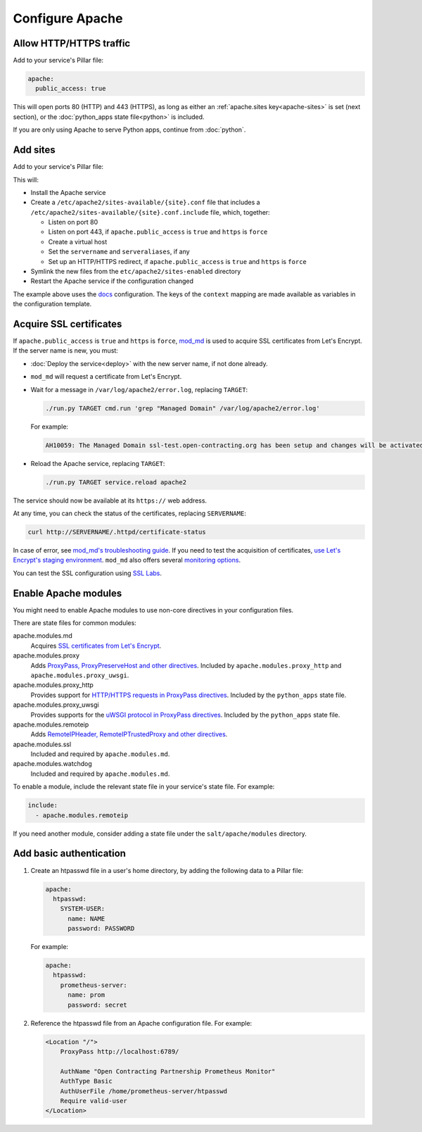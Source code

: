 Configure Apache
================

.. _allow-http:

Allow HTTP/HTTPS traffic
------------------------

Add to your service's Pillar file:

.. code-block:: yaml

   apache:
     public_access: true

This will open ports 80 (HTTP) and 443 (HTTPS), as long as either an :ref:`apache.sites key<apache-sites>` is set (next section), or the :doc:`python_apps state file<python>` is included.

If you are only using Apache to serve Python apps, continue from :doc:`python`.

.. _apache-sites:

Add sites
---------

Add to your service's Pillar file:

.. code-block:: yaml
   :emphasize-lines: 3,4,5,6,7,8,9

   apache:
     public_access: true
     sites:
       ocds-docs-live:
         configuration: docs
         servername: standard.open-contracting.org
         serveraliases: ['live.standard.open-contracting.org']
         https: force
         context:
           testing: false
           ocds_cove_backend: https://cove.live3.cove.opencontracting.uk0.bigv.io
           oc4ids_cove_backend: https://cove-live.oc4ids.opencontracting.uk0.bigv.io
           timeout: 1830  # 30 sec longer than cove's uwsgi.harakiri

This will:

-  Install the Apache service
-  Create a ``/etc/apache2/sites-available/{site}.conf`` file that includes a ``/etc/apache2/sites-available/{site}.conf.include`` file, which, together:

   -  Listen on port 80
   -  Listen on port 443, if ``apache.public_access`` is ``true`` and ``https`` is ``force``
   -  Create a virtual host
   -  Set the ``servername`` and ``serveraliases``, if any
   -  Set up an HTTP/HTTPS redirect, if ``apache.public_access`` is ``true`` and ``https`` is ``force``

-  Symlink the new files from the ``etc/apache2/sites-enabled`` directory
-  Restart the Apache service if the configuration changed

The example above uses the `docs <https://github.com/open-contracting/deploy/blob/master/salt/apache/files/config/docs.conf.include>`__ configuration. The keys of the ``context`` mapping are made available as variables in the configuration template.

.. _ssl-certificates:

Acquire SSL certificates
------------------------

If ``apache.public_access`` is ``true`` and ``https`` is ``force``, `mod_md <https://httpd.apache.org/docs/2.4/mod/mod_md.html>`__ is used to acquire SSL certificates from Let's Encrypt. If the server name is new, you must:

-  :doc:`Deploy the service<deploy>` with the new server name, if not done already.
-  ``mod_md`` will request a certificate from Let's Encrypt.
-  Wait for a message in ``/var/log/apache2/error.log``, replacing ``TARGET``:

   .. code-block:: bash

      ./run.py TARGET cmd.run 'grep "Managed Domain" /var/log/apache2/error.log'

   For example:

   .. code-block:: none

      AH10059: The Managed Domain ssl-test.open-contracting.org has been setup and changes will be activated on next (graceful) server restart.

-  Reload the Apache service, replacing ``TARGET``:

   .. code-block:: bash

      ./run.py TARGET service.reload apache2

The service should now be available at its ``https://`` web address.

At any time, you can check the status of the certificates, replacing ``SERVERNAME``:

.. code-block:: bash

   curl http://SERVERNAME/.httpd/certificate-status

In case of error, see `mod_md's troubleshooting guide <https://github.com/icing/mod_md#how-to-fix-problems>`__. If you need to test the acquisition of certificates, `use Let's Encrypt's staging environment <https://github.com/icing/mod_md#dipping-the-toe>`__. ``mod_md`` also offers several `monitoring options <https://github.com/icing/mod_md#monitoring>`__.

You can test the SSL configuration using `SSL Labs <https://www.ssllabs.com/ssltest/>`__.

.. _apache-modules:

Enable Apache modules
---------------------

You might need to enable Apache modules to use non-core directives in your configuration files.

There are state files for common modules:

apache.modules.md
  Acquires `SSL certificates from Let's Encrypt <https://httpd.apache.org/docs/2.4/mod/mod_md.html>`__.
apache.modules.proxy
  Adds `ProxyPass, ProxyPreserveHost and other directives <https://httpd.apache.org/docs/2.4/en/mod/mod_proxy.html>`__. Included by ``apache.modules.proxy_http`` and ``apache.modules.proxy_uwsgi``.
apache.modules.proxy_http
  Provides support for `HTTP/HTTPS requests in ProxyPass directives <https://httpd.apache.org/docs/2.4/en/mod/mod_proxy_http.html>`__. Included by the ``python_apps`` state file.
apache.modules.proxy_uwsgi
  Provides supports for the `uWSGI protocol in ProxyPass directives <https://httpd.apache.org/docs/2.4/en/mod/mod_proxy_uwsgi.html>`__. Included by the ``python_apps`` state file.
apache.modules.remoteip
  Adds `RemoteIPHeader, RemoteIPTrustedProxy and other directives <https://httpd.apache.org/docs/2.4/en/mod/mod_remoteip.html>`__.
apache.modules.ssl
  Included and required by ``apache.modules.md``.
apache.modules.watchdog
  Included and required by ``apache.modules.md``.

To enable a module, include the relevant state file in your service's state file. For example:

.. code-block:: yaml

   include:
     - apache.modules.remoteip

If you need another module, consider adding a state file under the ``salt/apache/modules`` directory.

Add basic authentication
------------------------

#. Create an htpasswd file in a user's home directory, by adding the following data to a Pillar file:

   .. code-block:: yaml

      apache:
        htpasswd:
          SYSTEM-USER:
            name: NAME
            password: PASSWORD

   For example:

   .. code-block:: yaml

      apache:
        htpasswd:
          prometheus-server:
            name: prom
            password: secret

#. Reference the htpasswd file from an Apache configuration file. For example:

   .. code-block:: apache

      <Location "/">
          ProxyPass http://localhost:6789/

          AuthName "Open Contracting Partnership Prometheus Monitor"
          AuthType Basic
          AuthUserFile /home/prometheus-server/htpasswd
          Require valid-user
      </Location>
